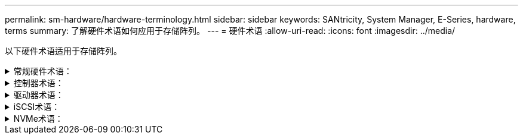 ---
permalink: sm-hardware/hardware-terminology.html 
sidebar: sidebar 
keywords: SANtricity, System Manager, E-Series, hardware, terms 
summary: 了解硬件术语如何应用于存储阵列。 
---
= 硬件术语
:allow-uri-read: 
:icons: font
:imagesdir: ../media/


[role="lead"]
以下硬件术语适用于存储阵列。

.常规硬件术语：
[%collapsible]
====
[cols="25h,~"]
|===
| 组件 | 说明 


 a| 
托架
 a| 
托架是指安装驱动器或其他组件的磁盘架中的插槽。



 a| 
控制器
 a| 
控制器由主板，固件和软件组成。它控制驱动器并实施 System Manager 功能。



 a| 
控制器架
 a| 
控制器架包含一组驱动器和一个或多个控制器箱。控制器箱用于存放控制器、主机接口卡(Host Interface Card、HIC)和电池。



 a| 
驱动器
 a| 
驱动器是一种为数据提供物理存储介质的机械设备或固态内存设备。



 a| 
驱动器架
 a| 
驱动器架也称为扩展架、其中包含一组驱动器和两个输入/输出模块(IOM)。IOM包含SAS端口、用于将驱动器架连接到控制器架或其他驱动器架。



 a| 
IOM (ESM)
 a| 
IOM是一个输入/输出模块、其中包含SAS端口、用于将驱动器架连接到控制器架。在以前的控制器型号中、IOM称为环境服务模块(ESM)。



 a| 
电源/风扇箱
 a| 
电源 / 风扇箱是一个可滑入磁盘架的组件。它包括一个电源和一个集成风扇。



 a| 
SFP
 a| 
SFP是一种小型可插拔(SFP)收发器。



 a| 
磁盘架
 a| 
磁盘架是安装在机柜或机架中的机箱。它包含存储阵列的硬件组件。磁盘架有两种类型：控制器磁盘架和驱动器磁盘架。控制器架包括控制器和驱动器。驱动器架包括输入 / 输出模块（ IOM ）和驱动器。



 a| 
存储阵列
 a| 
存储阵列包括磁盘架、控制器、驱动器、软件和固件。

|===
====
.控制器术语：
[%collapsible]
====
[cols="25h,~"]
|===
| 组件 | 说明 


 a| 
控制器
 a| 
控制器由主板，固件和软件组成。它控制驱动器并实施 System Manager 功能。



 a| 
控制器架
 a| 
控制器架包含一组驱动器和一个或多个控制器箱。控制器箱用于存放控制器、主机接口卡(Host Interface Card、HIC)和电池。



 a| 
DHCP
 a| 
动态主机配置协议(DHCP)是Internet协议(IP)网络上使用的一种协议、用于动态分布网络配置参数、例如IP地址。



 a| 
DNS
 a| 
域名系统(Domain Name System、DNS)是一种命名系统、用于命名连接到Internet或专用网络的设备。DNS服务器维护一个域名目录、并将其转换为Internet协议(IP)地址。



 a| 
双工配置
 a| 
双工是存储阵列中的双控制器模块配置。双工系统在控制器、逻辑卷路径和磁盘路径方面是完全冗余的。如果一个控制器发生故障、另一个控制器将接管其I/O以保持可用性。双工系统还具有冗余风扇和电源。



 a| 
全双工/半双工连接
 a| 
全双工和半双工是指连接模式。在全双工模式下、两个设备可以同时双向通信。在半双工模式下、设备可以一次单向通信(一个设备发送消息、而另一个设备接收消息)。



 a| 
HIC
 a| 
可以选择将主机接口卡（ HIC ）安装在控制器箱中。控制器中内置的主机端口称为基板主机端口。HIC 中内置的主机端口称为 HIC 端口。



 a| 
ICMP ping响应
 a| 
Internet控制消息协议(Internet Control Message Protocol、ICMP)是网络计算机的操作系统用来发送消息的协议。ICMP消息可确定主机是否可访问以及从该主机获取数据包所需的时间。



 a| 
MAC 地址
 a| 
以太网使用介质访问控制标识符(MAC地址)来区分连接同一物理传输网络接口上两个端口的不同逻辑通道。



 a| 
管理客户端
 a| 
管理客户端是指安装了浏览器以访问System Manager的计算机。



 a| 
MTU
 a| 
最大传输单元(Maximum Transmission Unit、MTU)是可在网络中发送的最大数据包或帧。



 a| 
NTP
 a| 
网络时间协议(NTP)是一种网络协议、用于在数据网络中的计算机系统之间进行时钟同步。



 a| 
单工配置
 a| 
单工是存储阵列中的单控制器模块配置。单工系统不提供控制器或磁盘路径冗余、但具有冗余风扇和电源。



 a| 
VLAN
 a| 
虚拟局域网(VLAN)是一种逻辑网络、其行为与相同设备(交换机、路由器等)支持的其他网络在物理上是分开的。

|===
====
.驱动器术语：
[%collapsible]
====
[cols="25h,~"]
|===
| 组件 | 说明 


 a| 
da.
 a| 
数据保证(Data Assurance、DA)是一项功能、用于检查并更正在数据通过控制器向下传输到驱动器时可能发生的错误。可以在池或卷组级别启用数据保证、主机使用光纤通道等具有DA功能的I/O接口。



 a| 
驱动器安全功能
 a| 
驱动器安全性是一种存储阵列功能，可通过全磁盘加密（ Full Disk Encryption ， FDE ）驱动器或联邦信息处理标准（ Federal Information Processing Standard ， FIPS ）驱动器提供额外的安全层。如果将这些驱动器与驱动器安全功能结合使用，则需要使用安全密钥才能访问其数据。从阵列中物理删除驱动器后、这些驱动器将无法运行、直到将其安装到另一个阵列中为止、此时、这些驱动器将处于安全锁定状态、直到提供了正确的安全密钥为止。



 a| 
驱动器架
 a| 
驱动器架也称为扩展架、其中包含一组驱动器和两个输入/输出模块(IOM)。IOM包含SAS端口、用于将驱动器架连接到控制器架或其他驱动器架。



 a| 
DULBE
 a| 
已取消分配或未写入逻辑块错误(DULBE")是NVMe驱动器上的一个选项、它允许EF300或EF600存储阵列支持资源配置的卷。



 a| 
FDE驱动器
 a| 
全磁盘加密(Full Disk Encryption、FDE)驱动器在硬件级别对磁盘驱动器执行加密。硬盘驱动器包含一个ASIC芯片、用于在写入期间对数据进行加密、然后在读取期间对数据进行解密。



 a| 
FIPS驱动器
 a| 
FIPS驱动器使用联邦信息处理标准(FIPS) 140-2级别2。它们本质上是FDE驱动器、符合美国政府标准、可确保强大的加密算法和方法。FIPS驱动器的安全标准高于FDE驱动器。



 a| 
HDD
 a| 
硬盘驱动器（ HDD ）是指使用带有磁性层的旋转金属盘的数据存储设备。



 a| 
热备用驱动器
 a| 
热备用磁盘在RAID 1、RAID 5或RAID 6卷组中充当备用驱动器。它们是功能完备的驱动器、不包含任何数据。如果卷组中的驱动器发生故障、控制器会自动将故障驱动器中的数据重新构建为热备用磁盘。



 a| 
NVMe
 a| 
Non-Volatile Memory Express (NVMe)是一种专为SSD驱动器等基于闪存的存储设备设计的接口。与以前的逻辑设备接口相比、NVMe可降低I/O开销并提高性能。



 a| 
SAS
 a| 
串行连接 SCSI （ SAS ）是一种点对点串行协议，可将控制器直接链接到磁盘驱动器。



 a| 
支持安全的驱动器
 a| 
支持安全的驱动器可以是全磁盘加密(Full Disk Encryption、FDE)驱动器、也可以是联邦信息处理标准(Federal Information Processing Standard、FIPS)驱动器、这些驱动器可在写入期间对数据进行加密、并在读取期间对数据进行解密。这些驱动器被视为安全驱动器-_capable"、因为可以使用驱动器安全功能提高安全性。如果为这些驱动器使用的卷组和池启用了驱动器安全功能、则这些驱动器将变为secure—_enabled_.



 a| 
已启用安全保护的驱动器
 a| 
启用了安全保护的驱动器与驱动器安全功能结合使用。启用驱动器安全功能后、如果将驱动器安全应用于安全-_capable"驱动器上的池或卷组、则这些驱动器将变为安全_-enabled__。只能通过配置了正确安全密钥的控制器进行读写访问。这种增强的安全性可防止未经授权访问从存储阵列中物理删除的驱动器上的数据。



 a| 
SSD
 a| 
固态磁盘（ SSD ）是指使用固态内存（ Flash ）持久存储数据的数据存储设备。SSD 可模拟传统硬盘驱动器，并可与硬盘驱动器使用相同的接口。

|===
====
.iSCSI术语：
[%collapsible]
====
[cols="25h,~"]
|===
| 期限 | 说明 


 a| 
CHAP
 a| 
质询握手身份验证协议(CHAP)方法可在初始链路期间验证目标和启动程序的身份。身份验证基于名为CHAP __secret__的共享安全密钥。



 a| 
控制器
 a| 
控制器由主板，固件和软件组成。它控制驱动器并实施 System Manager 功能。



 a| 
DHCP
 a| 
动态主机配置协议(DHCP)是Internet协议(IP)网络上使用的一种协议、用于动态分布网络配置参数、例如IP地址。



 a| 
IB
 a| 
InfiniBand （ IB ）是高性能服务器和存储系统之间数据传输的一种通信标准。



 a| 
ICMP ping响应
 a| 
Internet控制消息协议(Internet Control Message Protocol、ICMP)是网络计算机的操作系统用来发送消息的协议。ICMP消息可确定主机是否可访问以及从该主机获取数据包所需的时间。



 a| 
IQN
 a| 
iSCSI限定名称(IQN)标识符是iSCSI启动程序或iSCSI目标的唯一名称。



 a| 
iSER
 a| 
适用于RDMA的iSCSI扩展(iSER)是一种协议、用于扩展iSCSI协议、以便在InfiniBand或以太网等RDMA传输上运行。



 a| 
iSNS
 a| 
Internet存储名称服务(iSNS)是一种协议、允许在TCP/IP网络上自动发现、管理和配置iSCSI和光纤通道设备。



 a| 
MAC 地址
 a| 
以太网使用介质访问控制标识符(MAC地址)来区分连接同一物理传输网络接口上两个端口的不同逻辑通道。



 a| 
管理客户端
 a| 
管理客户端是指安装了浏览器以访问System Manager的计算机。



 a| 
MTU
 a| 
最大传输单元(Maximum Transmission Unit、MTU)是可在网络中发送的最大数据包或帧。



 a| 
RDMA
 a| 
远程直接内存访问(RDMA)是一项技术、允许网络计算机在主内存中交换数据、而无需涉及任一计算机的操作系统。



 a| 
未命名的发现会话
 a| 
启用未命名发现会话选项后、无需iSCSI启动程序指定目标IQN来检索控制器的信息。

|===
====
.NVMe术语：
[%collapsible]
====
[cols="25h,~"]
|===
| 期限 | 说明 


 a| 
InfiniBand
 a| 
InfiniBand （ IB ）是高性能服务器和存储系统之间数据传输的一种通信标准。



 a| 
命名空间
 a| 
命名空间是指为块访问而格式化的NVM存储。它类似于SCSI中的逻辑单元、它与存储阵列中的卷相关。



 a| 
命名空间ID
 a| 
命名空间ID是NVMe控制器在命名空间中的唯一标识符、可设置为1到255之间的值。它类似于SCSI中的逻辑单元号(Logical Unit Number、LUN)。



 a| 
NQN
 a| 
NVMe限定名称(NQN)用于标识远程存储目标(存储阵列)。



 a| 
NVM
 a| 
非易失性内存(NVM)是许多类型的存储设备中使用的永久性内存。



 a| 
NVMe
 a| 
Non-Volatile Memory Express (NVMe)是一种专为SSD驱动器等基于闪存的存储设备设计的接口。与以前的逻辑设备接口相比、NVMe可降低I/O开销并提高性能。



 a| 
NVMe-oF
 a| 
基于网络结构的非易失性Memory Express (NVMe-oF)是一种规范、可使NVMe命令和数据通过网络在主机和存储之间传输。



 a| 
NVMe控制器
 a| 
NVMe控制器是在主机连接过程中创建的。它可在主机与存储阵列中的命名空间之间提供访问路径。



 a| 
NVMe队列
 a| 
队列用于通过NVMe接口传递命令和消息。



 a| 
NVMe 子系统
 a| 
具有NVMe主机连接的存储阵列。



 a| 
RDMA
 a| 
通过在网络接口卡(NIC)硬件中实施传输协议、远程直接内存访问(Remote Direct Memory Access、RDMA)可以更直接地将数据移入和移出服务器。



 a| 
RoCE
 a| 
基于融合以太网的 RDMA （ RoCE ）是一种网络协议，允许通过以太网远程直接内存访问（ RDMA ）。



 a| 
SSD
 a| 
固态磁盘（ SSD ）是指使用固态内存（ Flash ）持久存储数据的数据存储设备。SSD 可模拟传统硬盘驱动器，并可与硬盘驱动器使用相同的接口。

|===
====